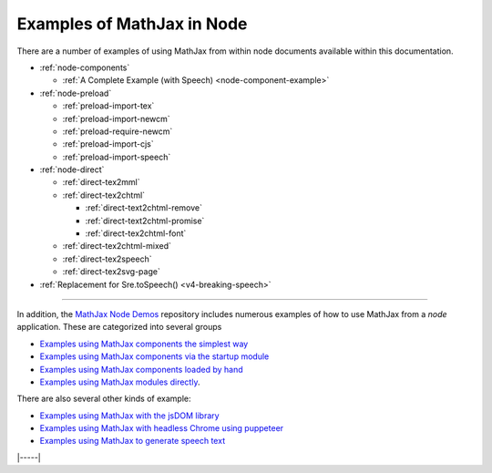 .. _node-examples:

###########################
Examples of MathJax in Node
###########################

There are a number of examples of using MathJax from within node
documents available within this documentation.

* :ref:`node-components`

  * :ref:`A Complete Example (with Speech) <node-component-example>`

* :ref:`node-preload`
  
  * :ref:`preload-import-tex`
  * :ref:`preload-import-newcm`
  * :ref:`preload-require-newcm`
  * :ref:`preload-import-cjs`
  * :ref:`preload-import-speech`

* :ref:`node-direct`

  * :ref:`direct-tex2mml`
  * :ref:`direct-tex2chtml`

    * :ref:`direct-text2chtml-remove`
    * :ref:`direct-text2chtml-promise`
    * :ref:`direct-tex2chtml-font`

  * :ref:`direct-tex2chtml-mixed`
  * :ref:`direct-tex2speech`
  * :ref:`direct-tex2svg-page`

* :ref:`Replacement for Sre.toSpeech() <v4-breaking-speech>`

-----

In addition, the `MathJax Node Demos
<https://github.com/mathjax/MathJax-demos-node#MathJax-demos-node>`__
repository includes numerous examples of how to use MathJax from a
`node` application.  These are categorized into several groups

* `Examples using MathJax components the simplest way
  <https://github.com/mathjax/MathJax-demos-node/tree/master/simple#simple-component-examples>`__
* `Examples using MathJax components via the startup module
  <https://github.com/mathjax/MathJax-demos-node/tree/master/component#component-based-examples>`__
* `Examples using MathJax components loaded by hand
  <https://github.com/mathjax/MathJax-demos-node/tree/master/preload#preloaded-component-examples>`__
* `Examples using MathJax modules directly
  <https://github.com/mathjax/MathJax-demos-node/tree/master/direct#non-component-based-examples>`__.

There are also several other kinds of example:

* `Examples using MathJax with the jsDOM library
  <https://github.com/mathjax/MathJax-demos-node/tree/master/jsdom#mathjax-in-jsdom>`__
* `Examples using MathJax with headless Chrome using puppeteer
  <https://github.com/mathjax/MathJax-demos-node/tree/master/puppeteer#mathjax-in-puppeteer>`__
* `Examples using MathJax to generate speech text
  <https://github.com/mathjax/MathJax-demos-node/tree/master/speech#speech-generation>`__

|-----|
